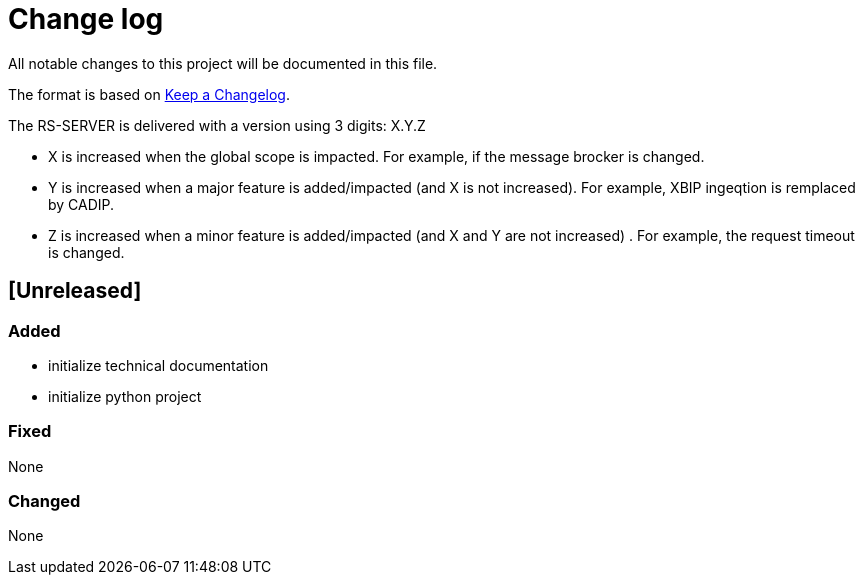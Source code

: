 = Change log
:hardbreaks:

All notable changes to this project will be documented in this file.

The format is based on https://keepachangelog.com/[Keep a Changelog].

The RS-SERVER is delivered with a version using 3 digits: X.Y.Z

* X is increased when the global scope is impacted. For example, if the message brocker is changed.
* Y is increased when a major feature is added/impacted (and X is not increased). For example, XBIP ingeqtion is remplaced by CADIP.
* Z is increased when a minor feature is added/impacted (and X and Y are not increased) . For example, the request timeout is changed.

== [Unreleased]

=== Added

* initialize technical documentation
* initialize python project

=== Fixed

None

=== Changed

None

//== [x.y.z] - 2023-MM-dd
